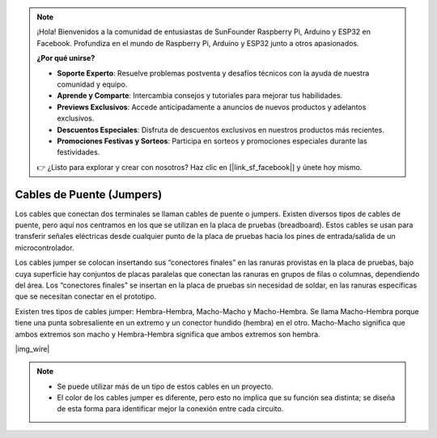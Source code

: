 .. note::

    ¡Hola! Bienvenidos a la comunidad de entusiastas de SunFounder Raspberry Pi, Arduino y ESP32 en Facebook. Profundiza en el mundo de Raspberry Pi, Arduino y ESP32 junto a otros apasionados.

    **¿Por qué unirse?**

    - **Soporte Experto**: Resuelve problemas postventa y desafíos técnicos con la ayuda de nuestra comunidad y equipo.
    - **Aprende y Comparte**: Intercambia consejos y tutoriales para mejorar tus habilidades.
    - **Previews Exclusivos**: Accede anticipadamente a anuncios de nuevos productos y adelantos exclusivos.
    - **Descuentos Especiales**: Disfruta de descuentos exclusivos en nuestros productos más recientes.
    - **Promociones Festivas y Sorteos**: Participa en sorteos y promociones especiales durante las festividades.

    👉 ¿Listo para explorar y crear con nosotros? Haz clic en [|link_sf_facebook|] y únete hoy mismo.

.. _cpn_wire:

Cables de Puente (Jumpers)
===============================

Los cables que conectan dos terminales se llaman cables de puente o jumpers. Existen diversos tipos de cables de puente, pero aquí nos centramos en los que se utilizan en la placa de pruebas (breadboard). Estos cables se usan para transferir señales eléctricas desde cualquier punto de la placa de pruebas hacia los pines de entrada/salida de un microcontrolador.

Los cables jumper se colocan insertando sus “conectores finales” en las ranuras provistas en la placa de pruebas, bajo cuya superficie hay conjuntos de placas paralelas que conectan las ranuras en grupos de filas o columnas, dependiendo del área. Los “conectores finales” se insertan en la placa de pruebas sin necesidad de soldar, en las ranuras específicas que se necesitan conectar en el prototipo.

Existen tres tipos de cables jumper: Hembra-Hembra, Macho-Macho y Macho-Hembra. Se llama Macho-Hembra porque tiene una punta sobresaliente en un extremo y un conector hundido (hembra) en el otro. Macho-Macho significa que ambos extremos son macho y Hembra-Hembra significa que ambos extremos son hembra.

|img_wire|

.. note::

    * Se puede utilizar más de un tipo de estos cables en un proyecto.
    * El color de los cables jumper es diferente, pero esto no implica que su función sea distinta; se diseña de esta forma para identificar mejor la conexión entre cada circuito.

